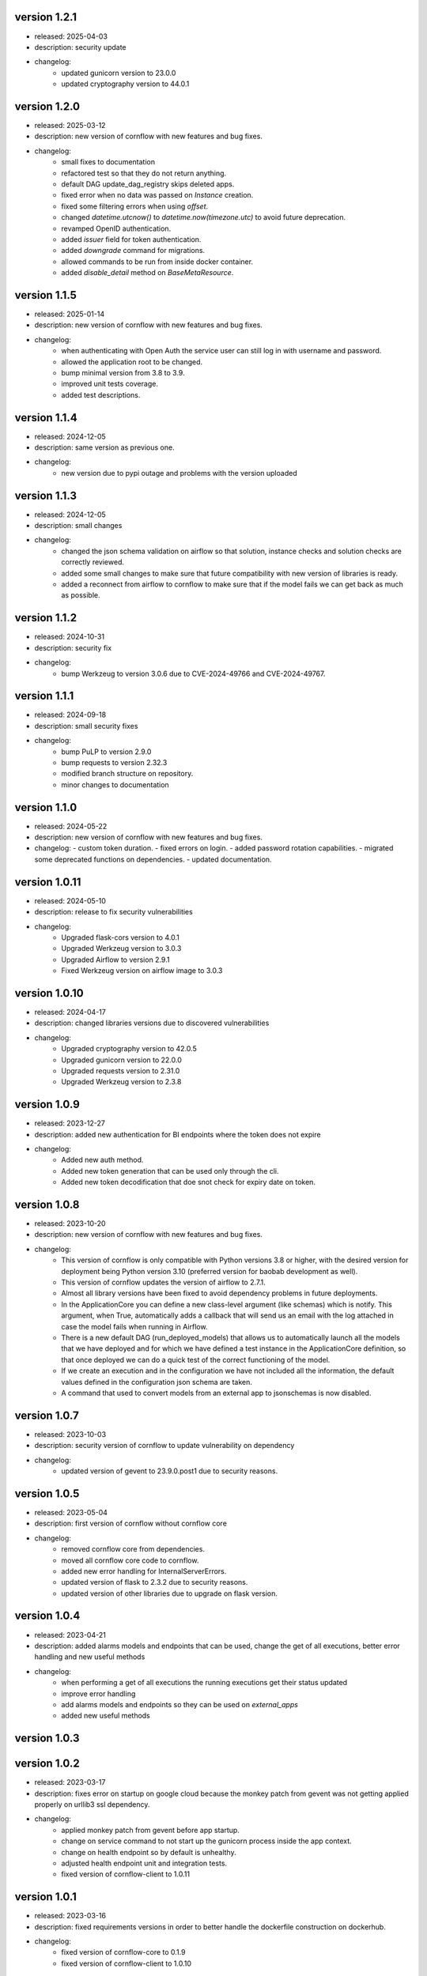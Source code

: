 version 1.2.1
--------------

- released: 2025-04-03
- description: security update
- changelog:
    - updated gunicorn version to 23.0.0
    - updated cryptography version to 44.0.1


version 1.2.0
--------------

- released: 2025-03-12
- description: new version of cornflow with new features and bug fixes.
- changelog:
    - small fixes to documentation
    - refactored test so that they do not return anything.
    - default DAG update_dag_registry skips deleted apps.
    - fixed error when no data was passed on `Instance` creation.
    - fixed some filtering errors when using `offset`.
    - changed `datetime.utcnow()` to `datetime.now(timezone.utc)` to avoid future deprecation.
    - revamped OpenID authentication.
    - added `issuer` field for token authentication.
    - added `downgrade` command for migrations.
    - allowed commands to be run from inside docker container.
    - added `disable_detail` method on `BaseMetaResource`.


version 1.1.5
--------------

- released: 2025-01-14
- description: new version of cornflow with new features and bug fixes.
- changelog:
    - when authenticating with Open Auth the service user can still log in with username and password.
    - allowed the application root to be changed.
    - bump minimal version from 3.8 to 3.9.
    - improved unit tests coverage.
    - added test descriptions.

version 1.1.4
--------------

- released: 2024-12-05
- description: same version as previous one.
- changelog:
    - new version due to pypi outage and problems with the version uploaded

version 1.1.3
--------------

- released: 2024-12-05
- description: small changes
- changelog:
    - changed the json schema validation on airflow so that solution, instance checks and solution checks are correctly reviewed.
    - added some small changes to make sure that future compatibility with new version of libraries is ready.
    - added a reconnect from airflow to cornflow to make sure that if the model fails we can get back as much as possible.

version 1.1.2
--------------

- released: 2024-10-31
- description: security fix
- changelog:
    - bump Werkzeug to version 3.0.6 due to CVE-2024-49766 and CVE-2024-49767.

version 1.1.1
--------------

- released: 2024-09-18
- description: small security fixes
- changelog:
    - bump PuLP to version 2.9.0
    - bump requests to version 2.32.3
    - modified branch structure on repository.
    - minor changes to documentation

version 1.1.0
--------------

- released: 2024-05-22
- description: new version of cornflow with new features and bug fixes.
- changelog: 
  - custom token duration.
  - fixed errors on login.
  - added password rotation capabilities.
  - migrated some deprecated functions on dependencies.
  - updated documentation.

version 1.0.11
---------------

- released: 2024-05-10
- description: release to fix security vulnerabilities
- changelog:
    - Upgraded flask-cors version to 4.0.1
    - Upgraded Werkzeug version to 3.0.3
    - Upgraded Airflow to version 2.9.1
    - Fixed Werkzeug version on airflow image to 3.0.3

version 1.0.10
---------------

- released: 2024-04-17
- description: changed libraries versions due to discovered vulnerabilities
- changelog:
    - Upgraded cryptography version to 42.0.5
    - Upgraded gunicorn version to 22.0.0
    - Upgraded requests version to 2.31.0
    - Upgraded Werkzeug version to 2.3.8

version 1.0.9
--------------

- released: 2023-12-27
- description: added new authentication for BI endpoints where the token does not expire
- changelog:
    - Added new auth method.
    - Added new token generation that can be used only through the cli.
    - Added new token decodification that doe snot check for expiry date on token.

version 1.0.8
--------------

- released: 2023-10-20
- description: new version of cornflow with new features and bug fixes.
- changelog:
    - This version of cornflow is only compatible with Python versions 3.8 or higher, with the desired version for deployment being Python version 3.10 (preferred version for baobab development as well).
    - This version of cornflow updates the version of airflow to 2.7.1.
    - Almost all library versions have been fixed to avoid dependency problems in future deployments.
    - In the ApplicationCore you can define a new class-level argument (like schemas) which is notify. This argument, when True, automatically adds a callback that will send us an email with the log attached in case the model fails when running in Airflow.
    - There is a new default DAG (run_deployed_models) that allows us to automatically launch all the models that we have deployed and for which we have defined a test instance in the ApplicationCore definition, so that once deployed we can do a quick test of the correct functioning of the model.
    - If we create an execution and in the configuration we have not included all the information, the default values defined in the configuration json schema are taken.
    - A command that used to convert models from an external app to jsonschemas is now disabled.


version 1.0.7
--------------

- released: 2023-10-03
- description: security version of cornflow to update vulnerability on dependency
- changelog:
    - updated version of gevent to 23.9.0.post1 due to security reasons.

version 1.0.5
--------------

- released: 2023-05-04
- description: first version of cornflow without cornflow core
- changelog:
    - removed cornflow core from dependencies.
    - moved all cornflow core code to cornflow.
    - added new error handling for InternalServerErrors.
    - updated version of flask to 2.3.2 due to security reasons.
    - updated version of other libraries due to upgrade on flask version.

version 1.0.4
---------------

- released: 2023-04-21
- description: added alarms models and endpoints that can be used, change the get of all executions, better error handling and new useful methods
- changelog:
    - when performing a get of all executions the running executions get their status updated
    - improve error handling
    - add alarms models and endpoints so they can be used on `external_apps`
    - added new useful methods



version 1.0.3
---------------


version 1.0.2
---------------

- released: 2023-03-17
- description: fixes error on startup on google cloud because the monkey patch from gevent was not getting applied properly on urllib3 ssl dependency.
- changelog:
    - applied monkey patch from gevent before app startup.
    - change on service command to not start up the gunicorn process inside the app context.
    - change on health endpoint so by default is unhealthy.
    - adjusted health endpoint unit and integration tests.
    - fixed version of cornflow-client to 1.0.11


version 1.0.1
---------------

- released: 2023-03-16
- description: fixed requirements versions in order to better handle the dockerfile construction on dockerhub.
- changelog:
    - fixed version of cornflow-core to 0.1.9
    - fixed version of cornflow-client to 1.0.10

version 1.0.0
--------------

- released: 2023-03-15
- description: initial release of cornflow package